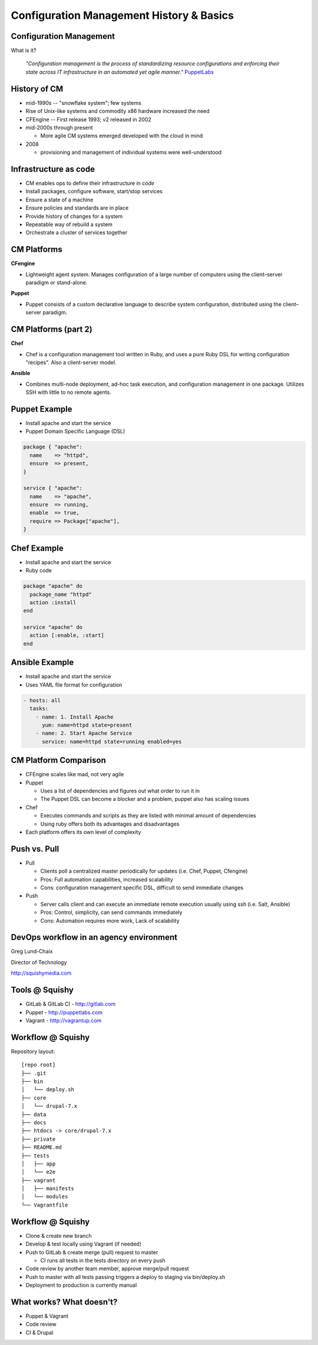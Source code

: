 Configuration Management History & Basics
=========================================

Configuration Management
------------------------

What is it?

    *"Configuration management is the process of standardizing resource
    configurations and enforcing their state across IT infrastructure in an
    automated yet agile manner."* `PuppetLabs`_

.. _PuppetLabs: http://puppetlabs.com/solutions/configuration-management

History of CM
-------------

- mid-1990s -- "snowflake system"; few systems
- Rise of Unix-like systems and commodity x86 hardware increased the need
- CFEngine -- First release 1993; v2 released in 2002
- mid-2000s through present

  - More agile CM systems emerged developed with the cloud in mind

- 2008

  - provisioning and management of individual systems were well-understood

Infrastructure as code
----------------------

- CM enables ops to define their infrastructure in *code*
- Install packages, configure software, start/stop services
- Ensure a state of a machine
- Ensure policies and standards are in place
- Provide history of changes for a system
- Repeatable way of rebuild a system
- Orchestrate a cluster of services together

CM Platforms
------------

**CFengine**

* Lightweight agent system. Manages configuration of a large number of computers
  using the client–server paradigm or stand-alone.

**Puppet**

* Puppet consists of a custom declarative language to describe system
  configuration, distributed using the client–server paradigm.

CM Platforms (part 2)
---------------------

**Chef**

- Chef is a configuration management tool written in Ruby, and uses a pure Ruby
  DSL for writing configuration "recipes". Also a client-server model.

**Ansible**

- Combines multi-node deployment, ad-hoc task execution, and configuration
  management in one package. Utilizes SSH with little to no remote agents.

Puppet Example
--------------

- Install apache and start the service
- Puppet Domain Specific Language (DSL)

.. code-block:: puppet

  package { "apache":
    name    => "httpd",
    ensure  => present,
  }

  service { "apache":
    name    => "apache",
    ensure  => running,
    enable  => true,
    require => Package["apache"],
  }

Chef Example
------------

- Install apache and start the service
- Ruby code

.. code-block:: ruby

  package "apache" do
    package_name "httpd"
    action :install
  end

  service "apache" do
    action [:enable, :start]
  end

Ansible Example
---------------

- Install apache and start the service
- Uses YAML file format for configuration

.. code-block:: yaml

  - hosts: all
    tasks:
      - name: 1. Install Apache
        yum: name=httpd state=present
      - name: 2. Start Apache Service
        service: name=httpd state=running enabled=yes

CM Platform Comparison
----------------------

- CFEngine scales like mad, not very agile
- Puppet

  - Uses a list of dependencies and figures out what order to run it in
  - The Puppet DSL can become a blocker and a problem, puppet also has scaling
    issues

- Chef

  - Executes commands and scripts as they are listed with minimal amount of
    dependencies
  - Using ruby offers both its advantages and disadvantages

- Each platform offers its own level of complexity

Push vs. Pull
-------------

* Pull

  * Clients poll a centralized master periodically for updates (i.e. Chef,
    Puppet, Cfengine)
  * Pros: Full automation capabilities, increased scalability
  * Cons: configuration management specific DSL, difficult to send immediate
    changes

* Push

  * Server calls client and can execute an immediate remote execution usually
    using ssh (i.e. Salt, Ansible)
  * Pros: Control, simplicity, can send commands immediately
  * Cons: Automation requires more work, Lack of scalability

DevOps workflow in an agency environment
----------------------------------------

Greg Lund-Chaix

Director of Technology

http://squishymedia.com


Tools @ Squishy
---------------

* GitLab & GitLab CI - http://gitlab.com
* Puppet - http://puppetlabs.com
* Vagrant - http://vagrantup.com

Workflow @ Squishy
------------------

Repository layout:

.. rst-class:: codeblock-sm

::

  [repo root]
  ├── .git
  ├── bin
  │   └── deploy.sh
  ├── core
  │   └── drupal-7.x
  ├── data
  ├── docs
  ├── htdocs -> core/drupal-7.x
  ├── private
  ├── README.md
  ├── tests
  │   ├── app
  │   └── e2e
  ├── vagrant
  │   ├── manifests
  │   └── modules
  └── Vagrantfile

Workflow @ Squishy
------------------

* Clone & create new branch
* Develop & test locally using Vagrant (if needed)
* Push to GitLab & create merge (pull) request to master

  - CI runs all tests in the tests directory on every push

* Code review by another team member, approve merge/pull request
* Push to master with all tests passing triggers a deploy to staging via bin/deploy.sh
* Deployment to production is currently manual

What works?  What doesn't?
--------------------------

* Puppet & Vagrant
* Code review
* CI & Drupal
